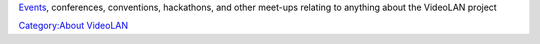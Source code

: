 `Events <https://www.videolan.org/videolan/events/>`__, conferences, conventions, hackathons, and other meet-ups relating to anything about the VideoLAN project

`Category:About VideoLAN <Category:About_VideoLAN>`__
